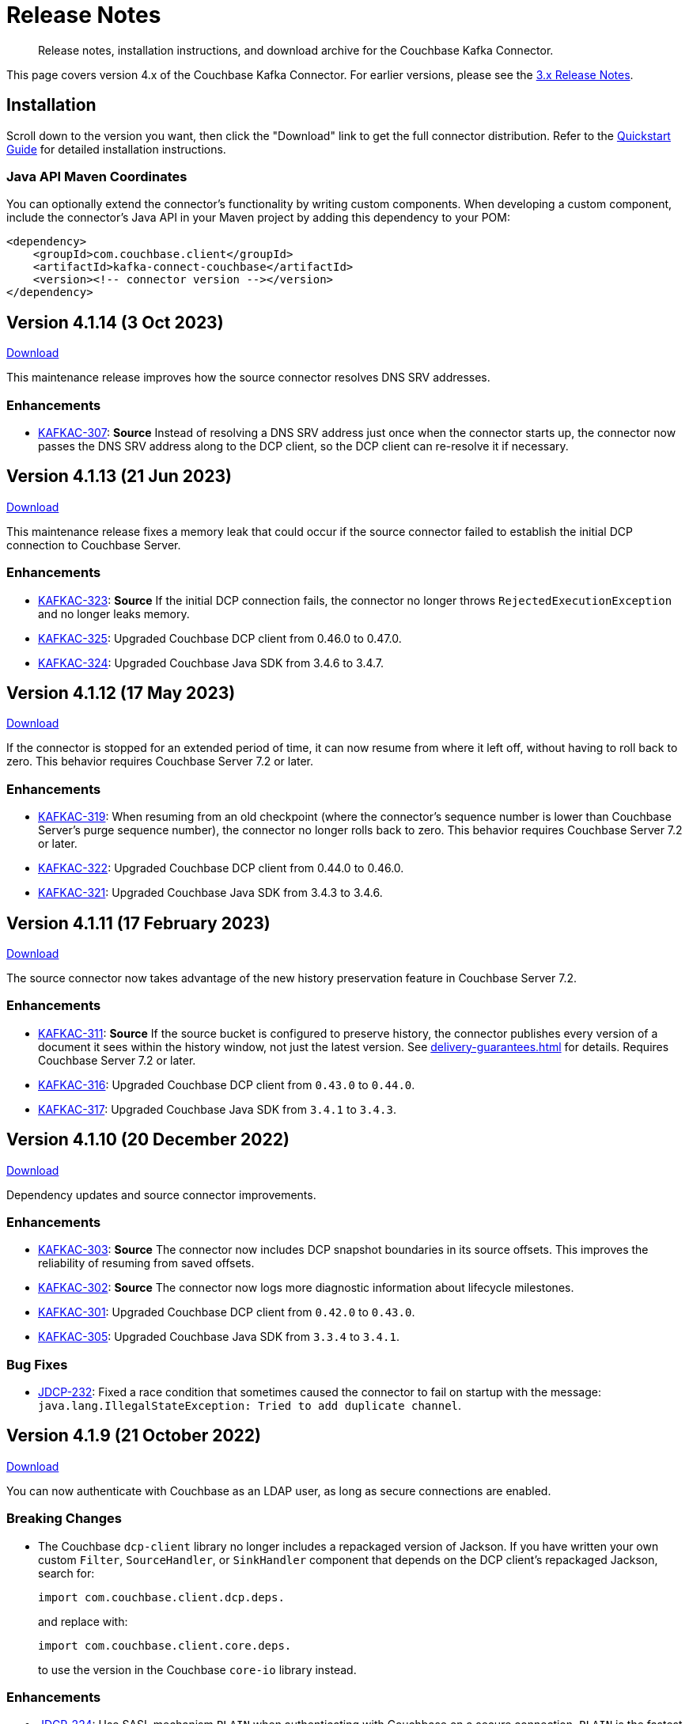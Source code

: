 = Release Notes

[abstract]
Release notes, installation instructions, and download archive for the Couchbase Kafka Connector.

This page covers version 4.x of the Couchbase Kafka Connector.
For earlier versions, please see the xref:3.4@release-notes.adoc[3.x Release Notes].

== Installation

Scroll down to the version you want, then click the "Download" link to get the full connector distribution.
Refer to the xref:quickstart.adoc[Quickstart Guide] for detailed installation instructions.

=== Java API Maven Coordinates
You can optionally extend the connector's functionality by writing custom components.
When developing a custom component, include the connector's Java API in your Maven project by adding this dependency to your POM:

[source,xml]
----
<dependency>
    <groupId>com.couchbase.client</groupId>
    <artifactId>kafka-connect-couchbase</artifactId>
    <version><!-- connector version --></version>
</dependency>
----

[[v4.1.14]]
== Version 4.1.14 (3 Oct 2023)

https://packages.couchbase.com/clients/kafka/4.1.14/couchbase-kafka-connect-couchbase-4.1.14.zip[Download]

This maintenance release improves how the source connector resolves DNS SRV addresses.

=== Enhancements

* https://issues.couchbase.com/browse/KAFKAC-307[KAFKAC-307]:
*Source* Instead of resolving a DNS SRV address just once when the connector starts up, the connector now passes the DNS SRV address along to the DCP client, so the DCP client can re-resolve it if necessary.

[[v4.1.13]]
== Version 4.1.13 (21 Jun 2023)

https://packages.couchbase.com/clients/kafka/4.1.13/couchbase-kafka-connect-couchbase-4.1.13.zip[Download]

This maintenance release fixes a memory leak that could occur if the source connector failed to establish the initial DCP connection to Couchbase Server.

=== Enhancements

* https://issues.couchbase.com/browse/KAFKAC-323[KAFKAC-323]:
*Source* If the initial DCP connection fails, the connector no longer throws `RejectedExecutionException` and no longer leaks memory.

* https://issues.couchbase.com/browse/KAFKAC-325[KAFKAC-325]:
Upgraded Couchbase DCP client from 0.46.0 to 0.47.0.

* https://issues.couchbase.com/browse/KAFKAC-324[KAFKAC-324]:
Upgraded Couchbase Java SDK from 3.4.6 to 3.4.7.

[[v4.1.12]]
== Version 4.1.12 (17 May 2023)

https://packages.couchbase.com/clients/kafka/4.1.12/couchbase-kafka-connect-couchbase-4.1.12.zip[Download]

If the connector is stopped for an extended period of time, it can now resume from where it left off, without having to roll back to zero.
This behavior requires Couchbase Server 7.2 or later.

=== Enhancements

* https://issues.couchbase.com/browse/KAFKAC-319[KAFKAC-319]:
When resuming from an old checkpoint (where the connector's sequence number is lower than Couchbase Server's purge sequence number), the connector no longer rolls back to zero.
This behavior requires Couchbase Server 7.2 or later.

* https://issues.couchbase.com/browse/KAFKAC-322[KAFKAC-322]:
Upgraded Couchbase DCP client from 0.44.0 to 0.46.0.

* https://issues.couchbase.com/browse/KAFKAC-321[KAFKAC-321]:
Upgraded Couchbase Java SDK from 3.4.3 to 3.4.6.

[[v4.1.11]]
== Version 4.1.11 (17 February 2023)

https://packages.couchbase.com/clients/kafka/4.1.11/couchbase-kafka-connect-couchbase-4.1.11.zip[Download]

The source connector now takes advantage of the new history preservation feature in Couchbase Server 7.2.

=== Enhancements

* https://issues.couchbase.com/browse/KAFKAC-311[KAFKAC-311]:
*Source* If the source bucket is configured to preserve history, the connector publishes every version of a document it sees within the history window, not just the latest version.
See xref:delivery-guarantees.adoc[] for details.
Requires Couchbase Server 7.2 or later.

* https://issues.couchbase.com/browse/KAFKAC-316[KAFKAC-316]:
Upgraded Couchbase DCP client from `0.43.0` to `0.44.0`.

* https://issues.couchbase.com/browse/KAFKAC-317[KAFKAC-317]:
Upgraded Couchbase Java SDK from `3.4.1` to `3.4.3`.


[[v4.1.10]]
== Version 4.1.10 (20 December 2022)

https://packages.couchbase.com/clients/kafka/4.1.10/couchbase-kafka-connect-couchbase-4.1.10.zip[Download]

Dependency updates and source connector improvements.

=== Enhancements

* https://issues.couchbase.com/browse/KAFKAC-303[KAFKAC-303]:
*Source* The connector now includes DCP snapshot boundaries in its source offsets.
This improves the reliability of resuming from saved offsets.

* https://issues.couchbase.com/browse/KAFKAC-302[KAFKAC-302]:
*Source* The connector now logs more diagnostic information about lifecycle milestones.

* https://issues.couchbase.com/browse/KAFKAC-301[KAFKAC-301]:
Upgraded Couchbase DCP client from `0.42.0` to `0.43.0`.

* https://issues.couchbase.com/browse/KAFKAC-305[KAFKAC-305]:
Upgraded Couchbase Java SDK from `3.3.4` to `3.4.1`.

=== Bug Fixes

* https://issues.couchbase.com/browse/JDCP-232[JDCP-232]:
Fixed a race condition that sometimes caused the connector to fail on startup with the message:
`java.lang.IllegalStateException: Tried to add duplicate channel`.


[[v4.1.9]]
== Version 4.1.9 (21 October 2022)

https://packages.couchbase.com/clients/kafka/4.1.9/couchbase-kafka-connect-couchbase-4.1.9.zip[Download]

You can now authenticate with Couchbase as an LDAP user, as long as secure connections are enabled.

=== Breaking Changes

* The Couchbase `dcp-client` library no longer includes a repackaged version of Jackson.
If you have written your own custom `Filter`, `SourceHandler`, or `SinkHandler` component that depends on the DCP client's repackaged Jackson, search for:
+
[source,java]
----
import com.couchbase.client.dcp.deps.
----
+
and replace with:
+
[source,java]
----
import com.couchbase.client.core.deps.
----
to use the version in the Couchbase `core-io` library instead.

=== Enhancements

* https://issues.couchbase.com/browse/JDCP-224[JDCP-224]:
Use SASL mechanism `PLAIN` when authenticating with Couchbase on a secure connection.
`PLAIN` is the fastest mechanism, and the only one that works with LDAP users.

* https://issues.couchbase.com/browse/JDCP-217[JDCP-217]:
Support Couchbase clusters that advertise only TLS ports.

* https://issues.couchbase.com/browse/KAFKAC-299[KAFKAC-299]:
Upgrade Couchbase DCP client from `0.41.0` to `0.42.0`.

[[v4.1.8]]
== Version 4.1.8 (20 September 2022)

https://packages.couchbase.com/clients/kafka/4.1.8/couchbase-kafka-connect-couchbase-4.1.8.zip[Download]

This version improves support for scopes & collections, adds an experimental `AnalyticsSinkHandler`, and adds a new feature that may reduce rollbacks by telling the Kafka Connect framework about the source offsets of ignored Couchbase events.

=== Enhancements

* https://issues.couchbase.com/browse/KAFKAC-295[KAFKAC-295]
*Source* The new `couchbase.collection.to.topic` config property lets you specify an arbitrary mapping from Couchbase scope & collection to Kafka topic.
This is useful when the `couchbase.topic` property is not sufficient because the desired topic name differs from the collection name.
Thanks to Shahrzad Haji Amin Shirazi.

* https://issues.couchbase.com/browse/KAFKAC-293[KAFKAC-293]
*Sink* `N1qlSinkHandler` now honors the configured destination scope & collection.
Thanks to Shahrzad Haji Amin Shirazi.

* https://issues.couchbase.com/browse/KAFKAC-294[KAFKAC-294]
*Sink* The new experimental `AnalyticsSinkHandler` sends documents directly to the Analytics service.
Thanks to Shahrzad Haji Amin Shirazi.

* https://issues.couchbase.com/browse/KAFKAC-296[KAFKAC-296]
*Source* In extremely low-traffic environments that ignore a majority of Couchbase events, the new `couchbase.black.hole.topic` config property may reduce the occurrence of rollback to zero.
If a topic is specified, the connector sends a tiny record to this topic for each ignored event, to inform Kafka Connect about the event's source offset.

* https://issues.couchbase.com/browse/KAFKAC-297[KAFKAC-297]:
Upgraded Couchbase Java SDK from 3.3.0 to 3.3.4.

* https://issues.couchbase.com/browse/KAFKAC-298[KAFKAC-298]:
Upgraded DCP client from 0.40.0 to 0.41.0

[[v4.1.7]]
== Version 4.1.7 (17 May 2022)

https://packages.couchbase.com/clients/kafka/4.1.7/couchbase-kafka-connect-couchbase-4.1.7.zip[Download]

This version makes it easier to connect to Capella.

=== Enhancements

* https://issues.couchbase.com/browse/KAFKAC-290[KAFKAC-290]
When connecting to Capella, it is no longer necessary to configure the Certificate Authority certificate.
All you need to do is enable TLS.

* https://issues.couchbase.com/browse/KAFKAC-288[KAFKAC-288]:
Upgraded Couchbase Java SDK from 3.2.5 to 3.3.0.

[[v4.1.6]]
== Version 4.1.6 (15 Feb 2022)

https://packages.couchbase.com/clients/kafka/4.1.6/couchbase-kafka-connect-couchbase-4.1.6.zip[Download]

Recommended for all users, this version fixes a memory leak when the connector stops.

=== Bug Fixes

* https://issues.couchbase.com/browse/KAFKAC-283[KAFKAC-283]:
The connector no longer leaks JMX MBeans on shutdown.
The leak was a regression in version 4.0.2.

=== Enhancements

* https://issues.couchbase.com/browse/KAFKAC-284[KAFKAC-284]
*Source* Added a new `couchbase.enable.dcp.trace` config option for enabling a DCP protocol trace to assist with diagnosing connector issues.
Also added `couchbase.dcp.trace.document.id.regex` to narrow the scope of the trace.

* https://issues.couchbase.com/browse/KAFKAC-286[KAFKAC-286]:
Upgraded Couchbase Java SDK from 3.2.4 to 3.2.5.

* https://issues.couchbase.com/browse/KAFKAC-287[KAFKAC-287]:
Upgraded Couchbase DCP Client from 0.39.0 to 0.40.0.

[[v4.1.5]]
== Version 4.1.5 (18 Jan 2022)

https://packages.couchbase.com/clients/kafka/4.1.5/couchbase-kafka-connect-couchbase-4.1.5.zip[Download]

This version upgrades the Couchbase clients and other dependencies.

=== Enhancements

* https://issues.couchbase.com/browse/KAFKAC-279[KAFKAC-279]:
Upgraded Couchbase DCP Client from 0.37.0 to 0.39.0:

** https://issues.couchbase.com/browse/JDCP-208[JDCP-208]
Improved the error message when the Couchbase user has insufficient permissions.

** https://issues.couchbase.com/browse/JDCP-210[JDCP-210]
Authentication no longer fails when credentials have non-ASCII characters and the system default encoding is not UTF-8.

* https://issues.couchbase.com/browse/KAFKAC-281[KAFKAC-281]:
Upgraded Couchbase Java SDK from 3.2.3 to https://docs.couchbase.com/java-sdk/current/project-docs/sdk-release-notes.html#version-3-2-4-9-december-2021[3.2.4].

* https://issues.couchbase.com/browse/KAFKAC-282[KAFKAC-282]:
Upgraded other dependencies to latest versions.

[[v4.1.4]]
== Version 4.1.4 (16 Nov 2021)

https://packages.couchbase.com/clients/kafka/4.1.4/couchbase-kafka-connect-couchbase-4.1.4.zip[Download]

This version adds a new configuration options for making the connector resilient to more kinds of transient failures.

=== Enhancements

* https://issues.couchbase.com/browse/KAFKAC-275[KAFKAC-275]:
*Sink* Added the `couchbase.retry.timeout` config property.
If non-zero, the connector retries write failures until the timeout expires.
This is better than simply extending the KV timeout; see xref:sink-configuration-options.adoc#couchbase.retry.timeout[the documentation] for details.

* https://issues.couchbase.com/browse/KAFKAC-276[KAFKAC-276]:
Upgraded Couchbase Java SDK from 3.2.0 to 3.2.3.

[[v4.1.3]]
== Version 4.1.3 (19 Oct 2021)

https://packages.couchbase.com/clients/kafka/4.1.3/couchbase-kafka-connect-couchbase-4.1.3.zip[Download]

This version reduces the default flow control buffer size to a more reasonable value and improves DCP diagnostics.

=== Enhancements

* https://issues.couchbase.com/browse/KAFKAC-271[KAFKAC-271]:
*Source* The default flow control buffer size is now 16 MB instead of 128 MB.
This makes it less likely the source connector will run out of memory under heavy load with the default heap size.
The documentation now describes how the https://docs.couchbase.com/kafka-connector/current/source-configuration-options.html#couchbase.flow.control.buffer[couchbase.flow.control.buffer] config property affects the Kafka Connect worker's memory requirements.

* https://issues.couchbase.com/browse/KAFKAC-272[KAFKAC-272]:
*Source* Upgraded DCP client from 0.36.0 to 0.37.0.
This upgrade adds a workaround for https://issues.couchbase.com/browse/MB-48655[MB-48655] so all versions of Couchbase now correctly log DCP diagnostic messages from the source connector.

[[v4.1.2]]
== Version 4.1.2 (24 Sep 2021)

https://packages.couchbase.com/clients/kafka/4.1.2/couchbase-kafka-connect-couchbase-4.1.2.zip[Download]

This release upgrades the jsoup library to address https://github.com/jhy/jsoup/security/advisories/GHSA-m72m-mhq2-9p6c[CVE-2021-37714].
That vulnerability does not affect the Kafka connector, since we don't parse untrusted XML or HTML.
You can skip this version unless your goal is to pacify a vulnerability scanner.

=== Enhancements

* https://issues.couchbase.com/browse/KAFKAC-269[KAFKAC-269]:
Upgraded the jsoup library from 1.13.1 to 1.14.2

[[v4.1.1]]
== Version 4.1.1 (19 Aug 2021)

https://packages.couchbase.com/clients/kafka/4.1.1/couchbase-kafka-connect-couchbase-4.1.1.zip[Download]

This release makes the Source connector compatible with Couchbase Server 7.0.2.

If you are currently using an earlier 4.x version of the connector, please upgrade to 4.1.1 or later before upgrading Couchbase Server beyond 7.0.1.

=== Enhancements

* https://issues.couchbase.com/browse/KAFKAC-266[KAFKAC-266]:
*Source* Upgraded DCP client from 0.35.0 to 0.36.0 for compatibility with Couchbase Server 7.0.2.

[[v4.1.0]]
== Version 4.1.0 (22 July 2021)

https://packages.couchbase.com/clients/kafka/4.1.0/couchbase-kafka-connect-couchbase-4.1.0.zip[Download]

This release stabilizes the configuration options for working with Couchbase 7 Scopes and Collections.
All previously "uncommitted" options are promoted to "committed" status.

There's also a new `SinkHandler` extension point, and bug fixes for the Subdocument and N1QL modes of operation.

=== Breaking Changes

* Apache Kafka 2.4.0 is now the minimum required version.
For Confluent Platform users, this corresponds to Confluent version 5.4.0.

=== Enhancements

* The config options for working with Couchbase 7 Scopes and Collections are now part of the "committed" API.

* All other "uncommitted" config options are promoted to "committed" status as well.

* https://issues.couchbase.com/browse/KAFKAC-257[KAFKAC-257]:
*Sink* The connector's behavior is now completely customizable by implementing the `SinkHandler` interface.
The new xref:sink-configuration-options.adoc#couchbase.sink.handler[couchbase.sink.handler] config option specifies the class to use.
See the https://github.com/couchbase/kafka-connect-couchbase/tree/master/examples/custom-extensions[custom extensions example code] to see how to implement your own handler.

NOTE: The xref:sink-configuration-options.adoc#couchbase.document.mode[couchbase.document.mode] config option is now **DEPRECATED**.
Instead, please use xref:sink-configuration-options.adoc#couchbase.sink.handler[couchbase.sink.handler] to specify one of the built-in handler classes.

* https://issues.couchbase.com/browse/KAFKAC-263[KAFKAC-263]:
*Source* Upgraded DCP client from 0.34.0 to 0.35.0.

* https://issues.couchbase.com/browse/KAFKAC-258[KAFKAC-258]:
*Sink* Upgraded Couchbase Java SDK from 3.1.3 to 3.2.0.

=== Bug Fixes

* https://issues.couchbase.com/browse/KAFKAC-261[KAFKAC-261]:
*Sink* A connector configured to use SUBDOCUMENT mode with an operation of `ARRAY_PREPEND` or `ARRAY_PREPEND` could mistakenly ignore updates if Kafka records targeting the same document arrive in rapid succession.
This is now fixed.

* https://issues.couchbase.com/browse/KAFKAC-262[KAFKAC-262]:
*Sink* A connector configured to use N1QL mode could mistakenly ignore updates if Kafka records targeting the same document(s) arrive in rapid succession.
This is now fixed.

[[v4.0.6]]
== Version 4.0.6 (20 April 2021)

https://packages.couchbase.com/clients/kafka/4.0.6/couchbase-kafka-connect-couchbase-4.0.6.zip[Download]

This release adds new Sink configuration options, and addresses a long-standing issue that caused the Source connector to fail when a rollback occurred in Couchbase.

=== Enhancements

* https://issues.couchbase.com/browse/KAFKAC-250[KAFKAC-250]:
*Sink* You can now xref:sink-configuration-options.adoc#couchbase.env[configure Couchbase Java SDK Settings] in the connector config file.
This includes KV timeout durations, Response Time Observability settings, and lots more.

* https://issues.couchbase.com/browse/KAFKAC-251[KAFKAC-251]:
*Source* Upgraded DCP client from 0.33.0 to 0.34.0.

=== Bug Fixes

* https://issues.couchbase.com/browse/KAFKAC-211[KAFKAC-211]:
*Source* A rollback in Couchbase no longer causes the connector to fail.

[[v4.0.5]]
== Version 4.0.5 (16 March 2021)

https://packages.couchbase.com/clients/kafka/4.0.5/couchbase-kafka-connect-couchbase-4.0.5.zip[Download]

This release improves diagnostic logging and simplifies Couchbase Capella configuration.

=== Enhancements

* https://issues.couchbase.com/browse/KAFKAC-234[KAFKAC-234]:
The Couchbase root CA certificate can now be read directly from a PEM file; it's no longer necessary to add it to a Java keystore first.
The new `couchbase.trust.certificate.path` config property points to the PEM file.

* https://issues.couchbase.com/browse/KAFKAC-242[KAFKAC-242]:
*Source* When the new `couchbase.log.document.lifecycle` config property is set to true, the connector writes detailed log entries as each document flows through the connector.

* https://issues.couchbase.com/browse/KAFKAC-245[KAFKAC-245]:
*Sink* Upgraded Couchbase client from 3.1.2 to https://docs.couchbase.com/java-sdk/3.1/project-docs/sdk-release-notes.html#version-3-1-3-2-march-2021[3.1.3].

* https://issues.couchbase.com/browse/KAFKAC-246[KAFKAC-246]:
*Source* Upgraded DCP client from 0.32.0 to 0.33.0.
OBSERVE_SEQNO events are now logged at TRACE level instead of DEBUG.

[[v4.0.4]]
== Version 4.0.4 (17 February 2021)

https://packages.couchbase.com/clients/kafka/4.0.4/couchbase-kafka-connect-couchbase-4.0.4.zip[Download]

This release adds uncommitted support for client certificate authentication (mTLS), adds hostname verification for secure DCP connections, and improves the stability of the connector.

=== Enhancements

* https://issues.couchbase.com/browse/KAFKAC-241[KAFKAC-241]:
When secure connections are enabled, it is now possible to authenticate with Couchbase using an X.509 certificate instead of a username & password.
See https://docs.couchbase.com/kafka-connector/4.0/source-configuration-options.html#couchbase.client.certificate.path[couchbase.client.certificate.path]
and https://docs.couchbase.com/kafka-connector/4.0/source-configuration-options.html#couchbase.client.certificate.password[couchbase.client.certificate.password]
for details. (This feature is added as "uncommitted", meaning it may change without notice.)

* https://issues.couchbase.com/browse/KAFKAC-238[KAFKAC-238]:
*Sink* Upgraded Couchbase client from 3.0.9 to 3.1.2.

* https://issues.couchbase.com/browse/KAFKAC-239[KAFKAC-239]:
*Source* Upgraded DCP client from 0.31.0 to 0.32.0.
Previously, TLS hostname verification was done only for the Couchbase Java client connection; now the DCP client connection is verified as well.
If for some reason you need to disable TLS hostname verification, this is now possible by setting the
https://docs.couchbase.com/kafka-connector/4.0/source-configuration-options.html#couchbase.enable.hostname.verification[couchbase.enable.hostname.verification] config property to `false`.

=== Bug Fixes

** https://issues.couchbase.com/browse/JDCP-183[JDCP-183]:
If an invalid stream offset is detected, the connector will now fail fast instead of potentially corrupting the saved checkpoint.

** https://issues.couchbase.com/browse/JDCP-184[JDCP-184]:
Resolved an issue that could cause a flow control deadlock when streaming from a subset of a bucket's collections or scopes.

[[v4.0.3]]
== Version 4.0.3

Not released.

[[v4.0.2]]
== Version 4.0.2 (17 November 2020)

https://packages.couchbase.com/clients/kafka/4.0.2/couchbase-kafka-connect-couchbase-4.0.2.zip[Download]

In this release, the connector publishes metrics via JMX to facilitate monitoring.

=== Enhancements

* https://issues.couchbase.com/browse/KAFKAC-152[KAFKAC-152]:
*Documentation* - Added a "Monitoring" page which refers users to the Kafka Connect framework documentation for monitoring connectors via JMX.

* https://issues.couchbase.com/browse/KAFKAC-232[KAFKAC-232]:
*Source* - Metrics specific to the Couchbase source connector are now exposed via JMX under the `kafka.connect.couchbase` domain.

* https://issues.couchbase.com/browse/KAFKAC-110[KAFKAC-110]:
*Source* - Added a gauge that reports the Couchbase connection status.

* https://issues.couchbase.com/browse/KAFKAC-231[KAFKAC-231]:
*Source* - Upgrade DCP client from 0.30.0 to 0.31.0

[[v4.0.1]]
== Version 4.0.1 (20 October 2020)

https://packages.couchbase.com/clients/kafka/4.0.1/couchbase-kafka-connect-couchbase-4.0.1.zip[Download]

This release improves compatibility with Couchbase Capella, and exposes extended attributes (XATTRS) to custom components.

=== Enhancements

* https://issues.couchbase.com/browse/KAFKAC-227[KAFKAC-227]:
*Source* - Added config property `couchbase.xattrs` (boolean, defaults to false).
If set to true, a custom `Filter` or `SourceHandler` may inspect a document's extended attributes by calling `DocumentEvent.xattrs()`.

* https://issues.couchbase.com/browse/KAFKAC-226[KAFKAC-226]:
Renamed the ZIP archive from `couchbaseinc-kafka-connect-couchbase` to `couchbase-kafka-connect-couchbase` (removed the "inc" from "couchbaseinc").
This made it easier to publish the connector on https://www.confluent.io/hub/couchbase/kafka-connect-couchbase[Confluent Hub].

* https://issues.couchbase.com/browse/KAFKAC-228[KAFKAC-228]:
Upgraded the Couchbase Java SDK from 3.0.6 to 3.0.9.
Bootstrap performance is improved when specifying custom ports, and the connector no longer logs spurious warnings about being unable to fetch collections manifests.

* https://issues.couchbase.com/browse/KAFKAC-229[KAFKAC-229]:
Upgraded the DCP client from 0.29.0 to 0.30.0, adding support for XATTRs.

=== Bug Fixes

* https://issues.couchbase.com/browse/KAFKAC-225[KAFKAC-225]:
Fixed a regression in version 4.0.0 that broke alternate address resolution.
The connector now handles DNS SRV and alternate addresses correctly, and can connect to Couchbase Capella or other network environments that use alternate addresses.

[[v4.0.0]]
== Version 4.0.0 (18 August 2020)

https://packages.couchbase.com/clients/kafka/4.0.0/couchbaseinc-kafka-connect-couchbase-4.0.0.zip[Download]

Version 4.0 is a major update that changes how you configure and extend the connector.
If you are upgrading from a previous version of the connector, be sure to read the xref:migration.adoc[Migration Guide] which will help with the upgrade process.

The leap to 4.0 brings many new features, most notably:

* Enhanced durability options (requires Couchbase 6.5)
* Better workload distribution
* More flexible API for extensions
* Option to omit document contents
* Support for Couchbase collections and scopes (planned for Couchbase 7.0)

The notes below describe these features, and more.

WARNING: The new configuration properties related to Couchbase scopes and collections are "uncommitted" and may change without notice in a patch release.

=== Enhancements
[abstract]
Complete list of changes since version 3.4.8

* https://issues.couchbase.com/browse/KAFKAC-192[KAFKAC-192]:
Renamed the connector config properties to follow the standard Kafka naming convention ("lowercase.with.dots.between.words").
See the xref:migration.adoc[Migration Guide] for a comprehensive list of changes, and a shell script that can help upgrade your 3.x config files to use the new property names.

* https://issues.couchbase.com/browse/KAFKAC-157[KAFKAC-157]:
The connector is now packaged as a Confluent Hub component.
Confluent Platform users can easily install the connector using the `confluent-hub install` command.
The xref:quickstart.adoc[Quickstart Guide] has been updated to show how Apache Kafka users can install the connector.

* https://issues.couchbase.com/browse/KAFKAC-167[KAFKAC-167]:
You can now specify custom ports in the list of Couchbase seed nodes.
If you specify a port, it must be the port of the Key/Value service (which defaults to 11210 for unencrypted connections).

* https://issues.couchbase.com/browse/KAFKAC-207[KAFKAC-207]:
*Sink* - You can now specify an "enhanced durability" requirement with the new `couchbase.durability` config property.
Enhanced durability requires Couchbase Server 6.5 or later.

* https://issues.couchbase.com/browse/KAFKAC-197[KAFKAC-197]:
*Sink* - Added config property `couchbase.topic.to.collection` which maps Kafka topics to Couchbase collections.
Added config property `couchbase.default.collection` which is used when a message's topic is not present in the map.

* https://issues.couchbase.com/browse/KAFKAC-209[KAFKAC-209]:
*Source* - The connector now evenly distributes the workload among all tasks, instead of trying to minimize the total number of Couchbase connections.

* https://issues.couchbase.com/browse/KAFKAC-177[KAFKAC-177]:
*Source* - The example config files now use `RawJsonSourceHandler` and publish Kafka messages whose contents are the same as the Couchbase documents.

* https://issues.couchbase.com/browse/KAFKAC-212[KAFKAC-212]:
*Source* - If you don't care about the content of the Couchbase document, you can set the new `couchbase.no.value` config property to `true`, and the connector will omit the document content from Kafka messages.

* https://issues.couchbase.com/browse/KAFKAC-194[KAFKAC-194]:
*Source* - A custom `SourceHandler` can now set headers on the Kafka record.

* https://issues.couchbase.com/browse/KAFKAC-223[KAFKAC-223]:
*Source* - The connector is now more responsive to "pause" requests.

* https://issues.couchbase.com/browse/KAFKAC-220[KAFKAC-220]:
*Source* - Custom `Filter` and `SourceHandler` components can now access connector configuration properties.
These interfaces now have an `init(Map<String, String>)` method.
The connector config is passed to this method when the component is created.

* https://issues.couchbase.com/browse/KAFKAC-222[KAFKAC-222]:
The `custom-extensions` example project now includes a `CustomFilter` class that demonstrates how to read properties from the connector config.
This example filter accepts or rejects documents based on a field of the document.
The target field and the list of acceptable values are both configurable.

* https://issues.couchbase.com/browse/KAFKAC-196[KAFKAC-196]:
*Source* - Added `couchbase.scope` and `couchbase.collection` config properties that let you stream from a specific scope or set of collections.

* https://issues.couchbase.com/browse/KAFKAC-195[KAFKAC-195]:
*Source* - Modified the `couchbase.topic` config property to be a format string that supports `${bucket}`, `${scope}`, and `${collection}` placeholders.
This makes it easy to publish to different Kafka topics depending on the Couchbase document's parent collection.
The default value is `${bucket}.${scope}.${collection}`.

* https://issues.couchbase.com/browse/KAFKAC-171[KAFKAC-171]:
The `couchbase.password` config property (previously called `connection.password`) no longer defaults to an empty string.

* https://issues.couchbase.com/browse/KAFKAC-175[KAFKAC-175]:
APIs deprecated in version 3.x have been removed.

* Upgraded Kafka Connect API from 1.0.2 to 2.5.0.

* Upgraded Couchbase client from 2.7.13 to 3.0.6.

* Upgraded DCP client from 0.26.0 to 0.29.0.

=== Bug Fixes

[abstract]
Complete list of changes since version 3.4.8

* https://issues.couchbase.com/browse/KAFKAC-169[KAFKAC-169]:
*Sink* - If two Kafka messages with the same key arrive in rapid succession, it's no longer theoretically possible for them to be written to Couchbase in the wrong order.

=== Changes since 4.0.0-dp.3

* https://issues.couchbase.com/browse/KAFKAC-220[KAFKAC-220]:
*Source* - Custom `Filter` and `SourceHandler` components can now access connector configuration properties.
These interfaces now have an `init(Map<String, String>)` method.
The connector config is passed to this method when the component is created.

* https://issues.couchbase.com/browse/KAFKAC-222[KAFKAC-222]:
The `custom-extensions` example project now includes a `CustomFilter` class that demonstrates how to read properties from the connector config.
This example filter accepts or rejects documents based on a field of the document.
The target field and the list of acceptable values are both configurable.

[[v4.0.0-dp.3]]
== Version 4.0.0-dp.3 (21 July 2020)

https://packages.couchbase.com/clients/kafka/4.0.0-dp.3/couchbaseinc-kafka-connect-couchbase-4.0.0-dp.3.zip[Download]

In this developer preview, both the Sink and Source connector now support Couchbase collections.
This preview also brings a handful of fixes and new features, including support for enhanced durability, and optionally omitting document contents.

NOTE: The new features in this pre-release version should be considered "volatile" and may change before the 4.0.0 GA release.

=== Enhancements

* https://issues.couchbase.com/browse/KAFKAC-197[KAFKAC-197]:
*Sink* - Added config property `couchbase.topic.to.collection` which maps Kafka topics to Couchbase collections.
Added config property `couchbase.default.collection` which is used when a message's topic is not present in the map.

* https://issues.couchbase.com/browse/KAFKAC-207[KAFKAC-207]:
*Sink* - You can now specify an "enhanced durability" requirement with the new `couchbase.durability` config property.
Enhanced durability requires Couchbase Server 6.5 or later.

* https://issues.couchbase.com/browse/KAFKAC-206[KAFKAC-206]:
*Source* - Config property `couchbase.connector.name.in.offsets` now defaults to false again.
This property doesn't do anything useful, and should only be set to `true` if you previously had `compat.connector_name_in_offsets` set to `true`.

* https://issues.couchbase.com/browse/KAFKAC-177[KAFKAC-177]:
*Source* - The example config files now use `RawJsonSourceHandler` and publish Kafka messages whose contents are the same as the Couchbase documents.

* https://issues.couchbase.com/browse/KAFKAC-209[KAFKAC-209]:
*Source* - The connector now evenly distributes the workload among all tasks, instead of trying to minimize the total number of Couchbase connections.

* https://issues.couchbase.com/browse/KAFKAC-212[KAFKAC-212]:
*Source* - If you don't care about the content of the Couchbase document, you can set the new `couchbase.no.value` config property to `true`, and the connector will omit the document content from Kafka messages.

* https://issues.couchbase.com/browse/KAFKAC-205[KAFKAC-205]:
Removed the unused `couchbase.force.ipv4` config property.

=== Bug Fixes

* https://issues.couchbase.com/browse/KAFKAC-169[KAFKAC-169]:
*Sink* - If two Kafka messages with the same key arrive in rapid succession, it's no longer theoretically possible for them to be written to Couchbase in the wrong order.

* https://issues.couchbase.com/browse/KAFKAC-214[KAFKAC-214]:
*Sink* - The Couchbase Java SDK has been updated from 3.0.5 to 3.0.6.
As a result, setting `couchbase.document.expiration` to longer than 30 days now works correctly instead of causing immediate expiration.
(This was a regression in 4.0.0-dp.1.)

* https://issues.couchbase.com/browse/KAFKAC-203[KAFKAC-203]:
*Source* - The 3.x -> 4.0 migration script now properly converts the old `couchbase.flow_control_buffer` property to the new name: `couchbase.flow.control.buffer.size`.

* https://issues.couchbase.com/browse/KAFKAC-204[KAFKAC-204]:
*Source* - Fixed the invalid value for `couchbase.bootstrap.timeout` in the `quickstart-couchbase-source.json` example config file.

[[v4.0.0-dp.1]]
== Version 4.0.0-dp.1 (17 June 2020)

https://packages.couchbase.com/clients/kafka/4.0.0-dp.1/couchbaseinc-kafka-connect-couchbase-4.0.0-dp.1.zip[Download]

This developer preview version offers a sneak peek at some features coming in version 4.0.0 of the Couchbase Kafka connector, including support for Couchbase Collections and Scopes.

Version 4.0 is a major update that changes how you configure and extend the connector.
If you are upgrading from a previous version of the connector, be sure to read the xref:migration.adoc[Migration Guide] which will help you with the upgrade process.

NOTE: The new features in this pre-release version should be considered "volatile" and may change before the 4.0.0 GA release.

=== Enhancements

* https://issues.couchbase.com/browse/KAFKAC-182[KAFKAC-182]:
Upgraded Kafka Connect API from 1.0.2 to 2.5.0.

* https://issues.couchbase.com/browse/KAFKAC-188[KAFKAC-188]:
Upgraded Couchbase client from 2.7.13 to 3.0.5.

* https://issues.couchbase.com/browse/KAFKAC-189[KAFKAC-189]:
Upgraded DCP client from 0.26.0 to 0.28.0.

* https://issues.couchbase.com/browse/KAFKAC-192[KAFKAC-192]:
Renamed the connector config properties to follow the standard Kafka naming convention ("lowercase.with.dots.between.words").
See the xref:migration.adoc[Migration Guide] for a comprehensive list of changes, and a shell script that can help upgrade your 3.x config files to use the new property names.

* https://issues.couchbase.com/browse/KAFKAC-196[KAFKAC-196]:
Source: Added `couchbase.scope` and `couchbase.collection` config properties that let you stream from a specific scope or set of collections.

* https://issues.couchbase.com/browse/KAFKAC-195[KAFKAC-195]:
Source: Modified the `couchbase.topic` config property to be a format string that supports `${bucket}`, `${scope}`, and `${collection}` placeholders.
This makes it easy to publish to different Kafka topics depending on the Couchbase document's parent collection.
The default value is `${bucket}.${scope}.${collection}`.

* https://issues.couchbase.com/browse/KAFKAC-194[KAFKAC-194]:
Source: A custom `SourceHandler` can now set headers on the Kafka record.

* https://issues.couchbase.com/browse/KAFKAC-157[KAFKAC-157]:
The connector is now packaged as a Confluent Hub component.
Confluent Platform users can easily install the connector using the `confluent-hub install` command.
The xref:quickstart.adoc[Quickstart Guide] has been updated to show how Apache Kafka users can install the connector.

* https://issues.couchbase.com/browse/KAFKAC-167[KAFKAC-167]:
You can now specify custom ports in the list of Couchbase seed nodes.
If you specify a port, it must be the port of the Key/Value service (which defaults to 11210 for unencrypted connections).

* https://issues.couchbase.com/browse/KAFKAC-171[KAFKAC-171]:
The `couchbase.password` config property (previously called `connection.password`) no longer defaults to an empty string.

* https://issues.couchbase.com/browse/KAFKAC-173[KAFKAC-173]:
The `couchbase.connector.name.in.offsets` config property (previously called `compat.connector_name_in_offsets`) now defaults to `true`.

* https://issues.couchbase.com/browse/KAFKAC-175[KAFKAC-175]:
APIs deprecated in version 3.x have been removed.



== Older Releases

Although https://www.couchbase.com/support-policy/enterprise-software[no longer supported], documentation for older releases continues to be available in our https://docs-archive.couchbase.com/home/index.html[docs archive].

*Parent topic:* xref:index.adoc[Kafka Connector]

*Previous topic:* xref:streams-sample.adoc[Couchbase Sample with Kafka Streams]
